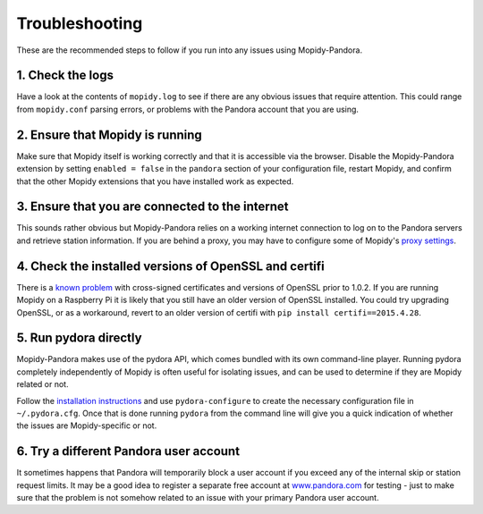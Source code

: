 Troubleshooting
===============


These are the recommended steps to follow if you run into any issues using
Mopidy-Pandora.


1. Check the logs
-----------------

Have a look at the contents of ``mopidy.log`` to see if there are any obvious
issues that require attention. This could range from ``mopidy.conf`` parsing
errors, or problems with the Pandora account that you are using.


2. Ensure that Mopidy is running
--------------------------------

Make sure that Mopidy itself is working correctly and that it is accessible
via the browser. Disable the Mopidy-Pandora extension by setting
``enabled = false`` in the ``pandora`` section of your configuration file,
restart Mopidy, and confirm that the other Mopidy extensions that you have
installed work as expected.


3. Ensure that you are connected to the internet
------------------------------------------------

This sounds rather obvious but Mopidy-Pandora relies on a working internet
connection to log on to the Pandora servers and retrieve station information.
If you are behind a proxy, you may have to configure some of Mopidy's
`proxy settings <http://mopidy.readthedocs.org/en/latest/config/?highlight=proxy#proxy-configuration>`_.


4. Check the installed versions of OpenSSL and certifi
------------------------------------------------------

There is a `known problem <https://lukasa.co.uk/2015/04/Certifi_State_Of_Union/>`_
with cross-signed certificates and versions of OpenSSL prior to 1.0.2. If you
are running Mopidy on a Raspberry Pi it is likely that you still have an older
version of OpenSSL installed. You could try upgrading OpenSSL, or as a
workaround, revert to an older version of certifi with ``pip install certifi==2015.4.28``.


5. Run pydora directly
----------------------

Mopidy-Pandora makes use of the pydora API, which comes bundled with its own
command-line player. Running pydora completely independently of Mopidy
is often useful for isolating issues, and can be used to determine if they are
Mopidy related or not.

Follow the `installation instructions <https://github.com/mcrute/pydora#installing>`_
and use ``pydora-configure`` to create the necessary configuration file in
``~/.pydora.cfg``. Once that is done running ``pydora`` from the command line will
give you a quick indication of whether the issues are Mopidy-specific or not.


6. Try a different Pandora user account
---------------------------------------

It sometimes happens that Pandora will temporarily block a user account if you
exceed any of the internal skip or station request limits. It may be a good
idea to register a separate free account at `www.pandora.com <www.pandora.com>`_
for testing - just to make sure that the problem is not somehow related to an
issue with your primary Pandora user account.
